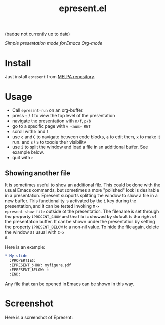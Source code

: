 #+TITLE: epresent.el

[[https://melpa.org/#/epresent][file:https://melpa.org/packages/epresent-badge.svg]] (badge not currently up to date)

/Simple presentation mode for Emacs Org-mode/

* Install

Just install =epresent= from [[http://melpa.org][MELPA repository]].

* Usage

- Call =epresent-run= on an org-buffer.
- press =t= / =1= to view the top level of the presentation
- navigate the presentation with =n/f=, =p/b=
- go to a specific page with =v <num> RET=
- scroll with =k= and =l=
- use =c= and =C= to navigate between code blocks,
  =e= to edit them, =x= to make it run,
  and =s= / =S= to toggle their visibility
- use =i= to split the window and load a file in an additional
  buffer. See example below.
- quit with =q=
 
** Showing another file 

It is sometimes useful to show an additional file. This could be done
with the usual Emacs commands, but sometimes a more "polished" look is
desirable in a presentation. Epresent supports splitting the window to
show a file in a new buffer. This functionality is activated by the
=i= key during the presentation, and it can be tested invoking =M-x
epresent-show-file= outside of the presentation. The filename is set
through the property =EPRESENT_SHOW= and the file is showed by default
to the right of the presentation buffer. It can be shown under the
presentation by setting the property =EPRESENT_BELOW= to a non-nil
value. To hide the file again, delete the window as usual with =C-x
0=.

Here is an example:

#+begin_src org :eval none
    * My slide 
      :PROPERTIES:
      :EPRESENT_SHOW: myfigure.pdf
      :EPRESENT_BELOW: t
      :END:
#+end_src

Any file that can be opened in Emacs can be shown in this way.

* Screenshot

Here is a screenshot of Epresent:

[[http://i.imgur.com/y2nQIZV.png][file:http://i.imgur.com/y2nQIZV.png]]
